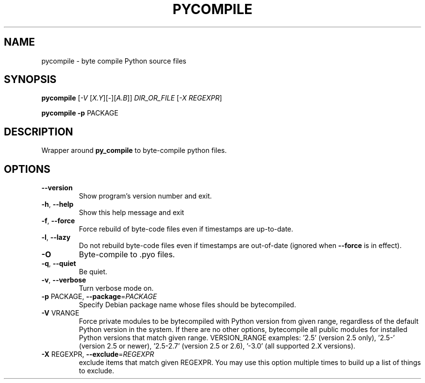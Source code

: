 .TH PYCOMPILE "1" "August 2010" "pycompile 0.9" "User Commands"
.SH NAME
pycompile \- byte compile Python source files
.SH SYNOPSIS
.B pycompile
[\fI-V \fR[\fIX.Y\fR][\fI-\fR][\fIA.B\fR]] \fIDIR_OR_FILE \fR[\fI-X REGEXPR\fR]
.P
.B pycompile
\fB\-p\fR PACKAGE
.SH DESCRIPTION
Wrapper around
.B py_compile
to byte-compile python files.
.SH OPTIONS
.TP
\fB\-\-version\fR
Show program's version number and exit.
.TP
\fB\-h\fR, \fB\-\-help\fR
Show this help message and exit
.TP
\fB\-f\fR, \fB\-\-force\fR
Force rebuild of byte-code files even if timestamps are up-to-date.
.TP
\fB\-l\fR, \fB\-\-lazy\fR
Do not rebuild byte-code files even if timestamps are out-of-date (ignored when
\fB\-\-force\fR is in effect).
.TP
\fB\-O\fR
Byte-compile to .pyo files.
.TP
\fB\-q\fR, \fB\-\-quiet\fR
Be quiet.
.TP
\fB\-v\fR, \fB\-\-verbose\fR
Turn verbose mode on.
.TP
\fB\-p\fR PACKAGE, \fB\-\-package\fR=\fIPACKAGE\fR
Specify Debian package name whose files should be
bytecompiled.
.TP
\fB\-V\fR VRANGE
Force private modules to be bytecompiled with Python
version from given range, regardless of the default
Python version in the system. If there are no other
options, bytecompile all public modules for installed
Python versions that match given range.  VERSION_RANGE
examples: '2.5' (version 2.5 only), '2.5\-' (version
2.5 or newer), '2.5\-2.7' (version 2.5 or 2.6), '\-3.0'
(all supported 2.X versions).
.TP
\fB\-X\fR REGEXPR, \fB\-\-exclude\fR=\fIREGEXPR\fR
exclude items that match given REGEXPR. You may use
this option multiple times to build up a list of
things to exclude.
